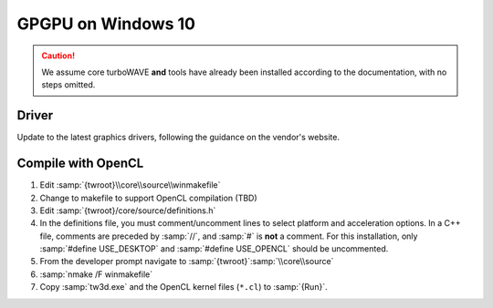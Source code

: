 GPGPU on Windows 10
===================

.. caution::

	We assume core turboWAVE **and** tools have already been installed according to the documentation, with no steps omitted.

Driver
------

Update to the latest graphics drivers, following the guidance on the vendor's website.

Compile with OpenCL
-------------------

#. Edit :samp:`{twroot}\\core\\source\\winmakefile`
#. Change to makefile to support OpenCL compilation (TBD)
#. Edit :samp:`{twroot}/core/source/definitions.h`
#. In the definitions file, you must comment/uncomment lines to select platform and acceleration options.  In a C++ file, comments are preceded by :samp:`//`, and :samp:`#` is **not** a comment.  For this installation, only :samp:`#define USE_DESKTOP` and :samp:`#define USE_OPENCL` should be uncommented.
#. From the developer prompt navigate to :samp:`{twroot}`:samp:`\\core\\source`
#. :samp:`nmake /F winmakefile`
#. Copy :samp:`tw3d.exe` and the OpenCL kernel files (``*.cl``) to :samp:`{Run}`.
